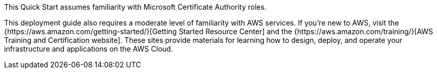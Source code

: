 // Replace the content in <>
// Describe or link to specific knowledge requirements; for example: “familiarity with basic concepts in the areas of networking, database operations, and data encryption” or “familiarity with <software>.”

This Quick Start assumes familiarity with Microsoft Certificate Authority roles.

This deployment guide also requires a moderate level of familiarity with AWS services. If you’re new to AWS, visit the {https://aws.amazon.com/getting-started/}[Getting Started Resource Center] and the {https://aws.amazon.com/training/}[AWS Training and Certification website]. These sites provide materials for learning how to design, deploy, and operate your infrastructure and applications on the AWS Cloud.
